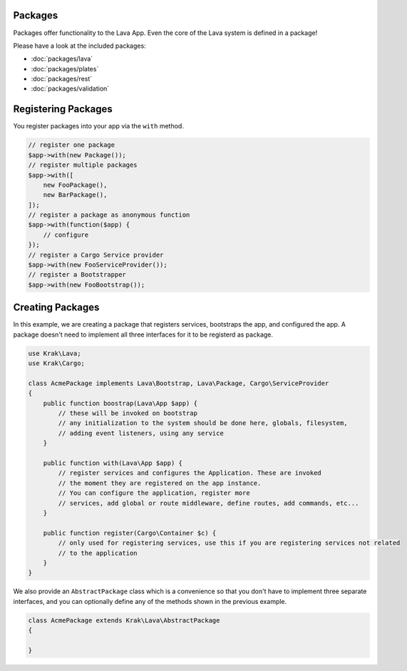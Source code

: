 Packages
========

Packages offer functionality to the Lava App. Even the core of the Lava system is defined in a package!

Please have a look at the included packages:

- :doc:`packages/lava`
- :doc:`packages/plates`
- :doc:`packages/rest`
- :doc:`packages/validation`

Registering Packages
====================

You register packages into your app via the ``with`` method.

.. code-block:: php

    // register one package
    $app->with(new Package());
    // register multiple packages
    $app->with([
        new FooPackage(),
        new BarPackage(),
    ]);
    // register a package as anonymous function
    $app->with(function($app) {
        // configure
    });
    // register a Cargo Service provider
    $app->with(new FooServiceProvider());
    // register a Bootstrapper
    $app->with(new FooBootstrap());

Creating Packages
=================

In this example, we are creating a package that registers services, bootstraps the app, and configured the app. A package doesn't need to implement all three interfaces for it to be registerd as package.

.. code-block:: php

    use Krak\Lava;
    use Krak\Cargo;

    class AcmePackage implements Lava\Bootstrap, Lava\Package, Cargo\ServiceProvider
    {
        public function boostrap(Lava\App $app) {
            // these will be invoked on bootstrap
            // any initialization to the system should be done here, globals, filesystem,
            // adding event listeners, using any service
        }

        public function with(Lava\App $app) {
            // register services and configures the Application. These are invoked
            // the moment they are registered on the app instance.
            // You can configure the application, register more
            // services, add global or route middleware, define routes, add commands, etc...
        }

        public function register(Cargo\Container $c) {
            // only used for registering services, use this if you are registering services not related
            // to the application
        }
    }

We also provide an ``AbstractPackage`` class which is a convenience so that you don't have to implement three separate interfaces, and you can optionally define any of the methods shown in the previous example.

.. code-block:: php

    class AcmePackage extends Krak\Lava\AbstractPackage
    {

    }
